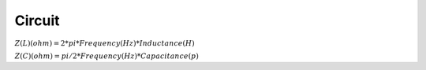 
Circuit
=======


:math:`Z(L) (ohm) = 2 * pi * Frequency (Hz) * Inductance (H)`

:math:`Z(C) (ohm) = pi / 2 * Frequency (Hz) * Capacitance (p)`